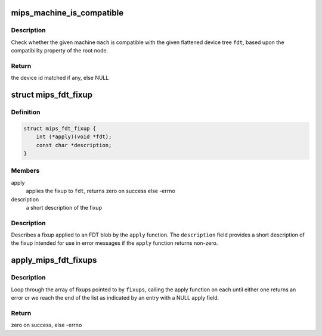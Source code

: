 .. -*- coding: utf-8; mode: rst -*-
.. src-file: arch/mips/include/asm/machine.h

.. _`mips_machine_is_compatible`:

mips_machine_is_compatible
==========================

.. c:function:: const struct of_device_id *mips_machine_is_compatible(const struct mips_machine *mach, const void *fdt)

    check if a machine is compatible with an FDT

    :param const struct mips_machine \*mach:
        the machine struct to check

    :param const void \*fdt:
        the FDT to check for compatibility with

.. _`mips_machine_is_compatible.description`:

Description
-----------

Check whether the given machine \ ``mach``\  is compatible with the given flattened
device tree \ ``fdt``\ , based upon the compatibility property of the root node.

.. _`mips_machine_is_compatible.return`:

Return
------

the device id matched if any, else NULL

.. _`mips_fdt_fixup`:

struct mips_fdt_fixup
=====================

.. c:type:: struct mips_fdt_fixup

    Describe a fixup to apply to an FDT

.. _`mips_fdt_fixup.definition`:

Definition
----------

.. code-block:: c

    struct mips_fdt_fixup {
        int (*apply)(void *fdt);
        const char *description;
    }

.. _`mips_fdt_fixup.members`:

Members
-------

apply
    applies the fixup to \ ``fdt``\ , returns zero on success else -errno

description
    a short description of the fixup

.. _`mips_fdt_fixup.description`:

Description
-----------

Describes a fixup applied to an FDT blob by the \ ``apply``\  function. The
\ ``description``\  field provides a short description of the fixup intended for
use in error messages if the \ ``apply``\  function returns non-zero.

.. _`apply_mips_fdt_fixups`:

apply_mips_fdt_fixups
=====================

.. c:function:: int apply_mips_fdt_fixups(void *fdt_out, size_t fdt_out_size, const void *fdt_in, const struct mips_fdt_fixup *fixups)

    apply fixups to an FDT blob

    :param void \*fdt_out:
        buffer in which to place the fixed-up FDT

    :param size_t fdt_out_size:
        the size of the \ ``fdt_out``\  buffer

    :param const void \*fdt_in:
        the FDT blob

    :param const struct mips_fdt_fixup \*fixups:
        pointer to an array of fixups to be applied

.. _`apply_mips_fdt_fixups.description`:

Description
-----------

Loop through the array of fixups pointed to by \ ``fixups``\ , calling the apply
function on each until either one returns an error or we reach the end of
the list as indicated by an entry with a NULL apply field.

.. _`apply_mips_fdt_fixups.return`:

Return
------

zero on success, else -errno

.. This file was automatic generated / don't edit.

